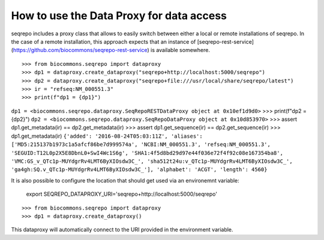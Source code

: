 How to use the Data Proxy for data access
!!!!!!!!!!!!!!!!!!!!!!!!!!!!!!!!!!!!!!!!!

seqrepo includes a proxy class that allows to easily switch between either a local
or remote installations of seqrepo. In the case of a remote installation,
this approach expects that an instance of [seqrepo-rest-service](https://github.com/biocommons/seqrepo-rest-service)
is available somewhere.


::

>>> from biocommons.seqrepo import dataproxy
>>> dp1 = dataproxy.create_dataproxy("seqrepo+http://localhost:5000/seqrepo")
>>> dp2 = dataproxy.create_dataproxy("seqrepo+file:///usr/local/share/seqrepo/latest")
>>> ir = "refseq:NM_000551.3"
>>> print(f"dp1 = {dp1}")
``dp1 = <biocommons.seqrepo.dataproxy.SeqRepoRESTDataProxy object at 0x10ef1d9d0>``
>>> print(f"dp2 = {dp2}")
``dp2 = <biocommons.seqrepo.dataproxy.SeqRepoDataProxy object at 0x10d853970>``
>>> assert dp1.get_metadata(ir) == dp2.get_metadata(ir)
>>> assert dp1.get_sequence(ir) == dp2.get_sequence(ir)
>>> dp1.get_metadata(ir)
``{'added': '2016-08-24T05:03:11Z', 'aliases': ['MD5:215137b1973c1a5afcf86be7d999574a', 'NCBI:NM_000551.3', 'refseq:NM_000551.3', 'SEGUID:T12L0p2X5E8DbnL0+SwI4Wc1S6g', 'SHA1:4f5d8bd29d97e44f036e72f4f92c08e167354ba8', 'VMC:GS_v_QTc1p-MUYdgrRv4LMT6ByXIOsdw3C_', 'sha512t24u:v_QTc1p-MUYdgrRv4LMT6ByXIOsdw3C_', 'ga4gh:SQ.v_QTc1p-MUYdgrRv4LMT6ByXIOsdw3C_'], 'alphabet': 'ACGT', 'length': 4560}``


It is also possible to configure the location that should get used via an environemnt variable:

  export SEQREPO_DATAPROXY_URI='seqrepo+http://localhost:5000/seqrepo'

::

>>> from biocommons.seqrepo import dataproxy
>>> dp1 = dataproxy.create_dataproxy()


This dataproxy will automatically connect to the URI provided in the environment variable.
